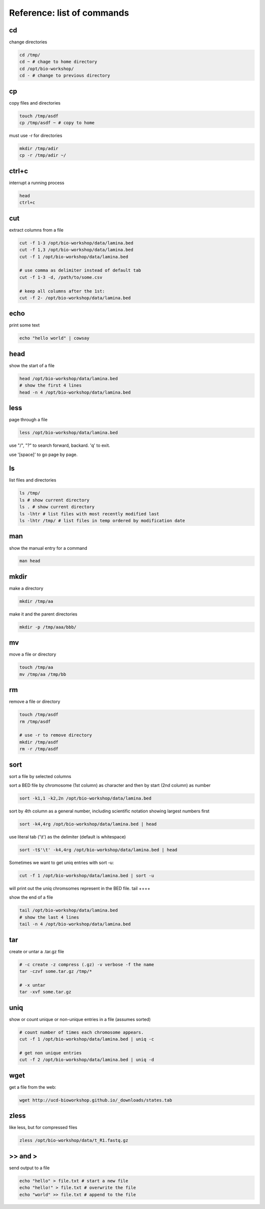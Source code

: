 Reference: list of commands
===========================

cd
++

change directories

.. code-block:: bash

    cd /tmp/
    cd ~ # chage to home directory
    cd /opt/bio-workshop/
    cd - # change to previous directory

cp
++

copy files and directories

.. code-block:: bash

   touch /tmp/asdf
   cp /tmp/asdf ~ # copy to home


must use -r for directories

.. code-block:: bash

   mkdir /tmp/adir
   cp -r /tmp/adir ~/


ctrl+c
++++++

interrupt a running process

.. code-block:: bash

    head
    ctrl+c


cut
+++

extract columns from a file

.. code-block:: bash

    cut -f 1-3 /opt/bio-workshop/data/lamina.bed
    cut -f 1,3 /opt/bio-workshop/data/lamina.bed
    cut -f 1 /opt/bio-workshop/data/lamina.bed

    # use comma as delimiter instead of default tab
    cut -f 1-3 -d, /path/to/some.csv

    # keep all columns after the 1st:
    cut -f 2- /opt/bio-workshop/data/lamina.bed

echo
++++

print some text

.. code-block:: bash

    echo "hello world" | cowsay


head
++++

show the start of a file

.. code-block:: bash

    head /opt/bio-workshop/data/lamina.bed
    # show the first 4 lines
    head -n 4 /opt/bio-workshop/data/lamina.bed


less
++++

page through a file

.. code-block:: bash

    less /opt/bio-workshop/data/lamina.bed

use "/", "?" to search forward, backard. 'q' to exit.

use '[space]' to go page by page.


ls
++

list files and directories

.. code-block:: bash

    ls /tmp/
    ls # show current directory
    ls . # show current directory
    ls -lhtr # list files with most recently modified last
    ls -lhtr /tmp/ # list files in temp ordered by modification date

man
+++

show the manual entry for a command

.. code-block:: bash

    man head

mkdir
+++++

make a directory

.. code-block:: bash

    mkdir /tmp/aa

make it and the parent directories

.. code-block:: bash

    mkdir -p /tmp/aaa/bbb/


mv
++

move a file or directory

.. code-block:: bash

    touch /tmp/aa
    mv /tmp/aa /tmp/bb


rm
++

remove a file or directory

.. code-block:: bash

    touch /tmp/asdf
    rm /tmp/asdf

    # use -r to remove directory
    mkdir /tmp/asdf
    rm -r /tmp/asdf

sort
++++

sort a file by selected columns

sort a BED file by chromosome (1st column) as character and then by start (2nd column) as number

.. code-block:: bash


    sort -k1,1 -k2,2n /opt/bio-workshop/data/lamina.bed


sort by 4th column as a general number, including scientific notation showing
largest numbers first

.. code-block:: bash


    sort -k4,4rg /opt/bio-workshop/data/lamina.bed | head

use literal tab ('\\t') as the delimiter (default is whitespace)

.. code-block:: bash

    sort -t$'\t' -k4,4rg /opt/bio-workshop/data/lamina.bed | head

Sometimes we want to get uniq entries with sort -u:

.. code-block:: bash

    cut -f 1 /opt/bio-workshop/data/lamina.bed | sort -u

will print out the uniq chromsomes represent in the BED file.
tail
++++

show the end of a file

.. code-block:: bash

    tail /opt/bio-workshop/data/lamina.bed
    # show the last 4 lines
    tail -n 4 /opt/bio-workshop/data/lamina.bed

tar
+++

create or untar a .tar.gz file

.. code-block:: bash

    # -c create -z compress (.gz) -v verbose -f the name 
    tar -czvf some.tar.gz /tmp/*

    # -x untar 
    tar -xvf some.tar.gz


uniq
++++

show or count unique or non-unique entries in a file (assumes sorted)

.. code-block:: bash

    # count number of times each chromosome appears.
    cut -f 1 /opt/bio-workshop/data/lamina.bed | uniq -c

    # get non unique entries
    cut -f 2 /opt/bio-workshop/data/lamina.bed | uniq -d

wget
++++

get a file from the web:

.. code-block:: bash

    wget http://ucd-bioworkshop.github.io/_downloads/states.tab

zless
+++++

like less, but for compressed files

.. code-block:: bash

    zless /opt/bio-workshop/data/t_R1.fastq.gz


\>> and >
+++++++++

send output to a file

.. code-block:: bash

    echo "hello" > file.txt # start a new file
    echo "hello!" > file.txt # overwrite the file
    echo "world" >> file.txt # append to the file

